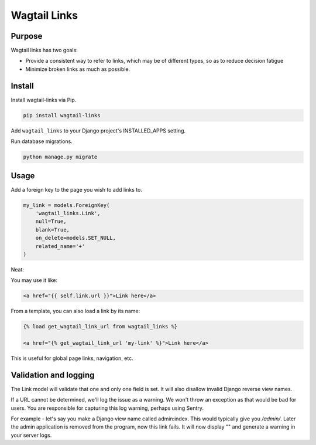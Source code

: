 =============
Wagtail Links
=============

Purpose
=======

Wagtail links has two goals:

- Provide a consistent way to refer to links, which may be of different types, so as to reduce decision fatigue
- Minimize broken links as much as possible.



Install
=======

Install wagtail-links via Pip.

.. code:: bash

    pip install wagtail-links

Add ``wagtail_links`` to your Django project's INSTALLED_APPS setting.

Run database migrations.

.. code:: bash

    python manage.py migrate



Usage
=====

Add a foreign key to the page you wish to add links to.

.. code:: python

    my_link = models.ForeignKey(
        'wagtail_links.Link',
        null=True,
        blank=True,
        on_delete=models.SET_NULL,
        related_name='+'
    )

Neat:

.. image:: admin.png

You may use it like:

.. code:: html

    <a href="{{ self.link.url }}">Link here</a>


From a template, you can also load a link by its name:

.. code:: html

    {% load get_wagtail_link_url from wagtail_links %}

    <a href="{% get_wagtail_link_url 'my-link' %}">Link here</a>

This is useful for global page links, navigation, etc.



Validation and logging
======================

The Link model will validate that one and only one field is set.
It will also disallow invalid Django reverse view names.

If a URL cannot be determined, we'll log the issue as a warning. We won't throw an exception as that would be bad for users. You are responsible for capturing this log warning, perhaps using Sentry.

For example - let's say you make a Django view name called admin:index. This would typically give you `/admin/`. Later the admin application is removed from the program, now this link fails. It will now display "" and generate a warning in your server logs.
